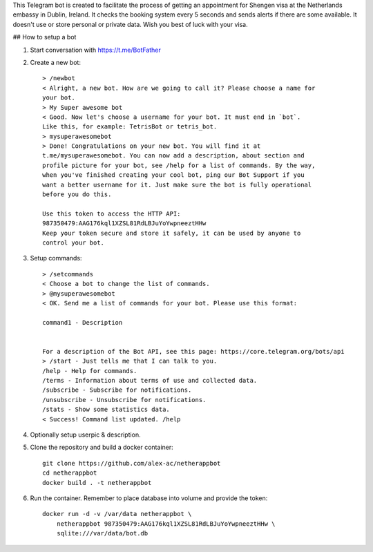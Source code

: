 This Telegram bot is created to facilitate the process of getting an
appointment for Shengen visa at the Netherlands embassy in Dublin, Ireland.
It checks the booking system every 5 seconds and sends alerts if there are some
available. It doesn't use or store personal or private data. Wish you best of
luck with your visa.

## How to setup a bot

1. Start conversation with https://t.me/BotFather
2. Create a new bot::

    > /newbot
    < Alright, a new bot. How are we going to call it? Please choose a name for
    your bot.
    > My Super awesome bot
    < Good. Now let's choose a username for your bot. It must end in `bot`.
    Like this, for example: TetrisBot or tetris_bot.
    > mysuperawesomebot
    > Done! Congratulations on your new bot. You will find it at
    t.me/mysuperawesomebot. You can now add a description, about section and
    profile picture for your bot, see /help for a list of commands. By the way,
    when you've finished creating your cool bot, ping our Bot Support if you
    want a better username for it. Just make sure the bot is fully operational
    before you do this.

    Use this token to access the HTTP API:
    987350479:AAG176kql1XZSL81RdLBJuYoYwpneeztHHw
    Keep your token secure and store it safely, it can be used by anyone to
    control your bot.

3. Setup commands::

    > /setcommands
    < Choose a bot to change the list of commands.
    > @mysuperawesomebot
    < OK. Send me a list of commands for your bot. Please use this format:

    command1 - Description


    For a description of the Bot API, see this page: https://core.telegram.org/bots/api
    > /start - Just tells me that I can talk to you.
    /help - Help for commands.
    /terms - Information about terms of use and collected data.
    /subscribe - Subscribe for notifications.
    /unsubscribe - Unsubscribe for notifications.
    /stats - Show some statistics data.
    < Success! Command list updated. /help

4. Optionally setup userpic & description.

5. Clone the repository and build a docker container::

    git clone https://github.com/alex-ac/netherappbot
    cd netherappbot
    docker build . -t netherappbot

6. Run the container. Remember to place database into volume and provide the 
   token::

    docker run -d -v /var/data netherappbot \
        netherappbot 987350479:AAG176kql1XZSL81RdLBJuYoYwpneeztHHw \
        sqlite:///var/data/bot.db


